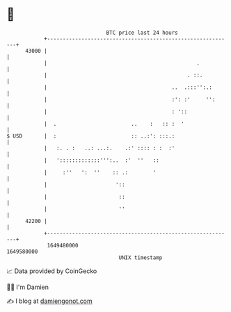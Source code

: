 * 👋

#+begin_example
                                   BTC price last 24 hours                    
               +------------------------------------------------------------+ 
         43000 |                                                            | 
               |                                                .           | 
               |                                             . ::.          | 
               |                                        ..  .:::'':.:       | 
               |                                        :': :'     '':      | 
               |                                        : '::               | 
               |  .                        ..    :   :: :  '                | 
   $ USD       |  :                        :: ..:': :::.:                   | 
               |   :. . :   ..: ...:.    .:' :::: : :  :'                   | 
               |   ':::::::::::::''':..  :'  ''   ::                        | 
               |     :''   ':  ''    :: .:        '                         | 
               |                      '::                                   | 
               |                       ::                                   | 
               |                       ''                                   | 
         42200 |                                                            | 
               +------------------------------------------------------------+ 
                1649480000                                        1649580000  
                                       UNIX timestamp                         
#+end_example
📈 Data provided by CoinGecko

🧑‍💻 I'm Damien

✍️ I blog at [[https://www.damiengonot.com][damiengonot.com]]
